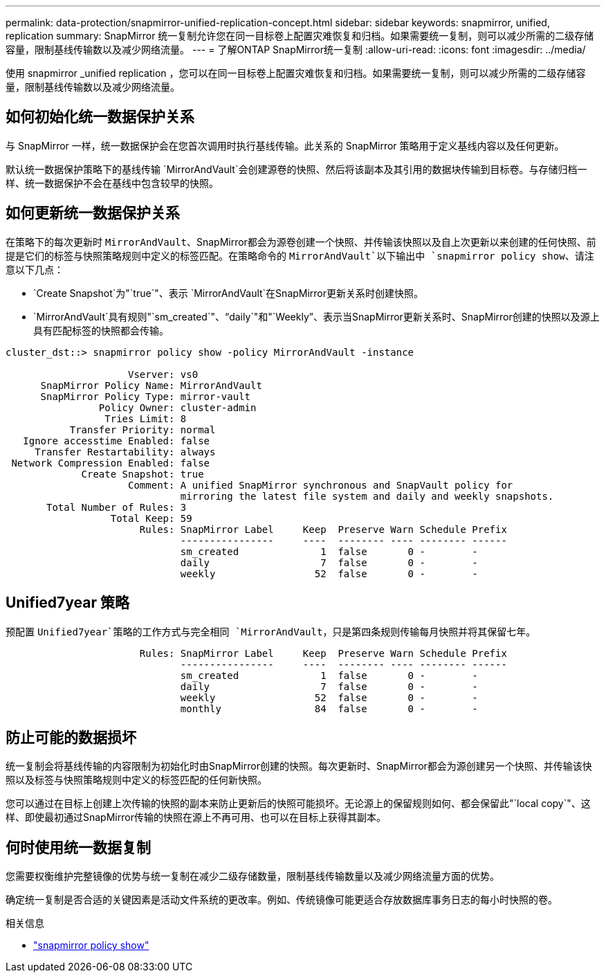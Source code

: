 ---
permalink: data-protection/snapmirror-unified-replication-concept.html 
sidebar: sidebar 
keywords: snapmirror, unified, replication 
summary: SnapMirror 统一复制允许您在同一目标卷上配置灾难恢复和归档。如果需要统一复制，则可以减少所需的二级存储容量，限制基线传输数以及减少网络流量。 
---
= 了解ONTAP SnapMirror统一复制
:allow-uri-read: 
:icons: font
:imagesdir: ../media/


[role="lead"]
使用 snapmirror _unified replication ，您可以在同一目标卷上配置灾难恢复和归档。如果需要统一复制，则可以减少所需的二级存储容量，限制基线传输数以及减少网络流量。



== 如何初始化统一数据保护关系

与 SnapMirror 一样，统一数据保护会在您首次调用时执行基线传输。此关系的 SnapMirror 策略用于定义基线内容以及任何更新。

默认统一数据保护策略下的基线传输 `MirrorAndVault`会创建源卷的快照、然后将该副本及其引用的数据块传输到目标卷。与存储归档一样、统一数据保护不会在基线中包含较早的快照。



== 如何更新统一数据保护关系

在策略下的每次更新时 `MirrorAndVault`、SnapMirror都会为源卷创建一个快照、并传输该快照以及自上次更新以来创建的任何快照、前提是它们的标签与快照策略规则中定义的标签匹配。在策略命令的 `MirrorAndVault`以下输出中 `snapmirror policy show`、请注意以下几点：

* `Create Snapshot`为"`true`"、表示 `MirrorAndVault`在SnapMirror更新关系时创建快照。
* `MirrorAndVault`具有规则"`sm_created`"、"`daily`"和"`Weekly`"、表示当SnapMirror更新关系时、SnapMirror创建的快照以及源上具有匹配标签的快照都会传输。


[listing]
----
cluster_dst::> snapmirror policy show -policy MirrorAndVault -instance

                     Vserver: vs0
      SnapMirror Policy Name: MirrorAndVault
      SnapMirror Policy Type: mirror-vault
                Policy Owner: cluster-admin
                 Tries Limit: 8
           Transfer Priority: normal
   Ignore accesstime Enabled: false
     Transfer Restartability: always
 Network Compression Enabled: false
             Create Snapshot: true
                     Comment: A unified SnapMirror synchronous and SnapVault policy for
                              mirroring the latest file system and daily and weekly snapshots.
       Total Number of Rules: 3
                  Total Keep: 59
                       Rules: SnapMirror Label     Keep  Preserve Warn Schedule Prefix
                              ----------------     ----  -------- ---- -------- ------
                              sm_created              1  false       0 -        -
                              daily                   7  false       0 -        -
                              weekly                 52  false       0 -        -
----


== Unified7year 策略

预配置 `Unified7year`策略的工作方式与完全相同 `MirrorAndVault`，只是第四条规则传输每月快照并将其保留七年。

[listing]
----

                       Rules: SnapMirror Label     Keep  Preserve Warn Schedule Prefix
                              ----------------     ----  -------- ---- -------- ------
                              sm_created              1  false       0 -        -
                              daily                   7  false       0 -        -
                              weekly                 52  false       0 -        -
                              monthly                84  false       0 -        -
----


== 防止可能的数据损坏

统一复制会将基线传输的内容限制为初始化时由SnapMirror创建的快照。每次更新时、SnapMirror都会为源创建另一个快照、并传输该快照以及标签与快照策略规则中定义的标签匹配的任何新快照。

您可以通过在目标上创建上次传输的快照的副本来防止更新后的快照可能损坏。无论源上的保留规则如何、都会保留此"`local copy`"、这样、即使最初通过SnapMirror传输的快照在源上不再可用、也可以在目标上获得其副本。



== 何时使用统一数据复制

您需要权衡维护完整镜像的优势与统一复制在减少二级存储数量，限制基线传输数量以及减少网络流量方面的优势。

确定统一复制是否合适的关键因素是活动文件系统的更改率。例如、传统镜像可能更适合存放数据库事务日志的每小时快照的卷。

.相关信息
* link:https://docs.netapp.com/us-en/ontap-cli/snapmirror-policy-show.html["snapmirror policy show"^]

